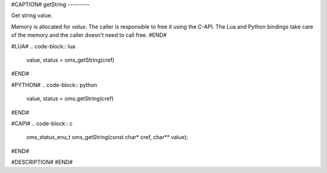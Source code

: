 #CAPTION#
getString
---------

Get string value.


Memory is allocated for `value`. The caller is responsible to free it
using the C-API. The Lua and Python bindings take care of the memory
and the caller doesn't need to call free.
#END#

#LUA#
.. code-block:: lua

  value, status = oms_getString(cref)

#END#

#PYTHON#
.. code-block:: python

  value, status = oms.getString(cref)

#END#

#CAPI#
.. code-block:: c

  oms_status_enu_t oms_getString(const char* cref, char** value);

#END#


#DESCRIPTION#
#END#
